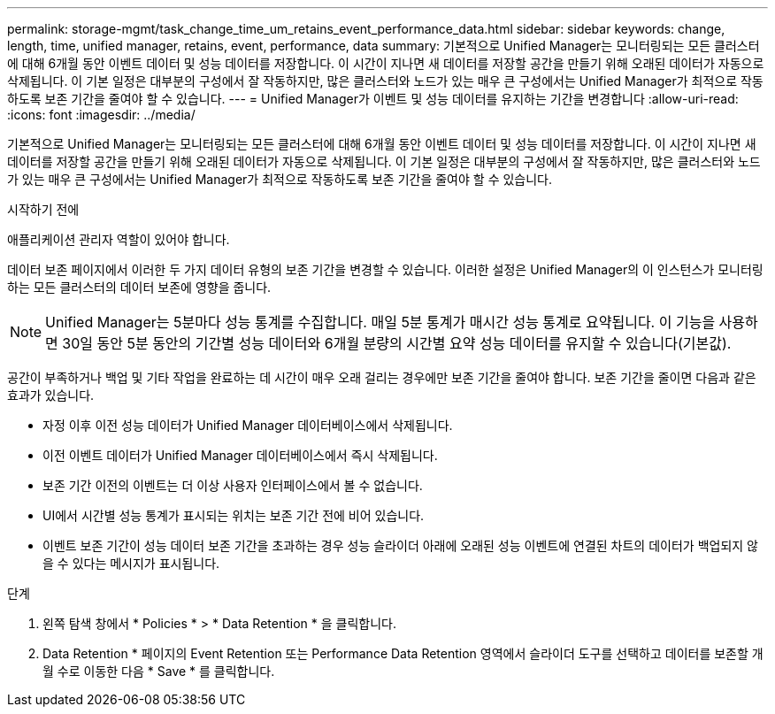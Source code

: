 ---
permalink: storage-mgmt/task_change_time_um_retains_event_performance_data.html 
sidebar: sidebar 
keywords: change, length, time, unified manager, retains, event, performance, data 
summary: 기본적으로 Unified Manager는 모니터링되는 모든 클러스터에 대해 6개월 동안 이벤트 데이터 및 성능 데이터를 저장합니다. 이 시간이 지나면 새 데이터를 저장할 공간을 만들기 위해 오래된 데이터가 자동으로 삭제됩니다. 이 기본 일정은 대부분의 구성에서 잘 작동하지만, 많은 클러스터와 노드가 있는 매우 큰 구성에서는 Unified Manager가 최적으로 작동하도록 보존 기간을 줄여야 할 수 있습니다. 
---
= Unified Manager가 이벤트 및 성능 데이터를 유지하는 기간을 변경합니다
:allow-uri-read: 
:icons: font
:imagesdir: ../media/


[role="lead"]
기본적으로 Unified Manager는 모니터링되는 모든 클러스터에 대해 6개월 동안 이벤트 데이터 및 성능 데이터를 저장합니다. 이 시간이 지나면 새 데이터를 저장할 공간을 만들기 위해 오래된 데이터가 자동으로 삭제됩니다. 이 기본 일정은 대부분의 구성에서 잘 작동하지만, 많은 클러스터와 노드가 있는 매우 큰 구성에서는 Unified Manager가 최적으로 작동하도록 보존 기간을 줄여야 할 수 있습니다.

.시작하기 전에
애플리케이션 관리자 역할이 있어야 합니다.

데이터 보존 페이지에서 이러한 두 가지 데이터 유형의 보존 기간을 변경할 수 있습니다. 이러한 설정은 Unified Manager의 이 인스턴스가 모니터링하는 모든 클러스터의 데이터 보존에 영향을 줍니다.

[NOTE]
====
Unified Manager는 5분마다 성능 통계를 수집합니다. 매일 5분 통계가 매시간 성능 통계로 요약됩니다. 이 기능을 사용하면 30일 동안 5분 동안의 기간별 성능 데이터와 6개월 분량의 시간별 요약 성능 데이터를 유지할 수 있습니다(기본값).

====
공간이 부족하거나 백업 및 기타 작업을 완료하는 데 시간이 매우 오래 걸리는 경우에만 보존 기간을 줄여야 합니다. 보존 기간을 줄이면 다음과 같은 효과가 있습니다.

* 자정 이후 이전 성능 데이터가 Unified Manager 데이터베이스에서 삭제됩니다.
* 이전 이벤트 데이터가 Unified Manager 데이터베이스에서 즉시 삭제됩니다.
* 보존 기간 이전의 이벤트는 더 이상 사용자 인터페이스에서 볼 수 없습니다.
* UI에서 시간별 성능 통계가 표시되는 위치는 보존 기간 전에 비어 있습니다.
* 이벤트 보존 기간이 성능 데이터 보존 기간을 초과하는 경우 성능 슬라이더 아래에 오래된 성능 이벤트에 연결된 차트의 데이터가 백업되지 않을 수 있다는 메시지가 표시됩니다.


.단계
. 왼쪽 탐색 창에서 * Policies * > * Data Retention * 을 클릭합니다.
. Data Retention * 페이지의 Event Retention 또는 Performance Data Retention 영역에서 슬라이더 도구를 선택하고 데이터를 보존할 개월 수로 이동한 다음 * Save * 를 클릭합니다.

